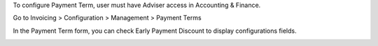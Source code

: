 To configure Payment Term, user must have Adviser access in Accounting & Finance.

Go to Invoicing > Configuration > Management > Payment Terms

In the Payment Term form, you can check Early Payment Discount to display configurations fields.


.. image:: docs/payment_term_form.png
   :alt: Payment Term Form
